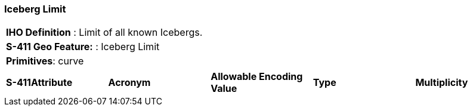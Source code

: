 [[sec-IcebergLimit]]
=== Iceberg Limit

[cols="a",options="headers"]
|===
a|[underline]#**IHO Definition** :# Limit of all known Icebergs.
a|[underline]#**S-411 Geo Feature:** :# Iceberg Limit
a|[underline]#**Primitives**: curve#
|===
[cols="a,a,a,a,a",options="headers"]
|===
a|**S-411Attribute** |**Acronym** |**Allowable Encoding Value** |**Type** | **Multiplicity**
|===

